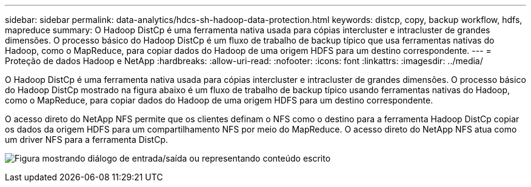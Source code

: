 ---
sidebar: sidebar 
permalink: data-analytics/hdcs-sh-hadoop-data-protection.html 
keywords: distcp, copy, backup workflow, hdfs, mapreduce 
summary: O Hadoop DistCp é uma ferramenta nativa usada para cópias intercluster e intracluster de grandes dimensões.  O processo básico do Hadoop DistCp é um fluxo de trabalho de backup típico que usa ferramentas nativas do Hadoop, como o MapReduce, para copiar dados do Hadoop de uma origem HDFS para um destino correspondente. 
---
= Proteção de dados Hadoop e NetApp
:hardbreaks:
:allow-uri-read: 
:nofooter: 
:icons: font
:linkattrs: 
:imagesdir: ../media/


[role="lead"]
O Hadoop DistCp é uma ferramenta nativa usada para cópias intercluster e intracluster de grandes dimensões.  O processo básico do Hadoop DistCp mostrado na figura abaixo é um fluxo de trabalho de backup típico usando ferramentas nativas do Hadoop, como o MapReduce, para copiar dados do Hadoop de uma origem HDFS para um destino correspondente.

O acesso direto do NetApp NFS permite que os clientes definam o NFS como o destino para a ferramenta Hadoop DistCp copiar os dados da origem HDFS para um compartilhamento NFS por meio do MapReduce.  O acesso direto do NetApp NFS atua como um driver NFS para a ferramenta DistCp.

image:hdcs-sh-004.png["Figura mostrando diálogo de entrada/saída ou representando conteúdo escrito"]
